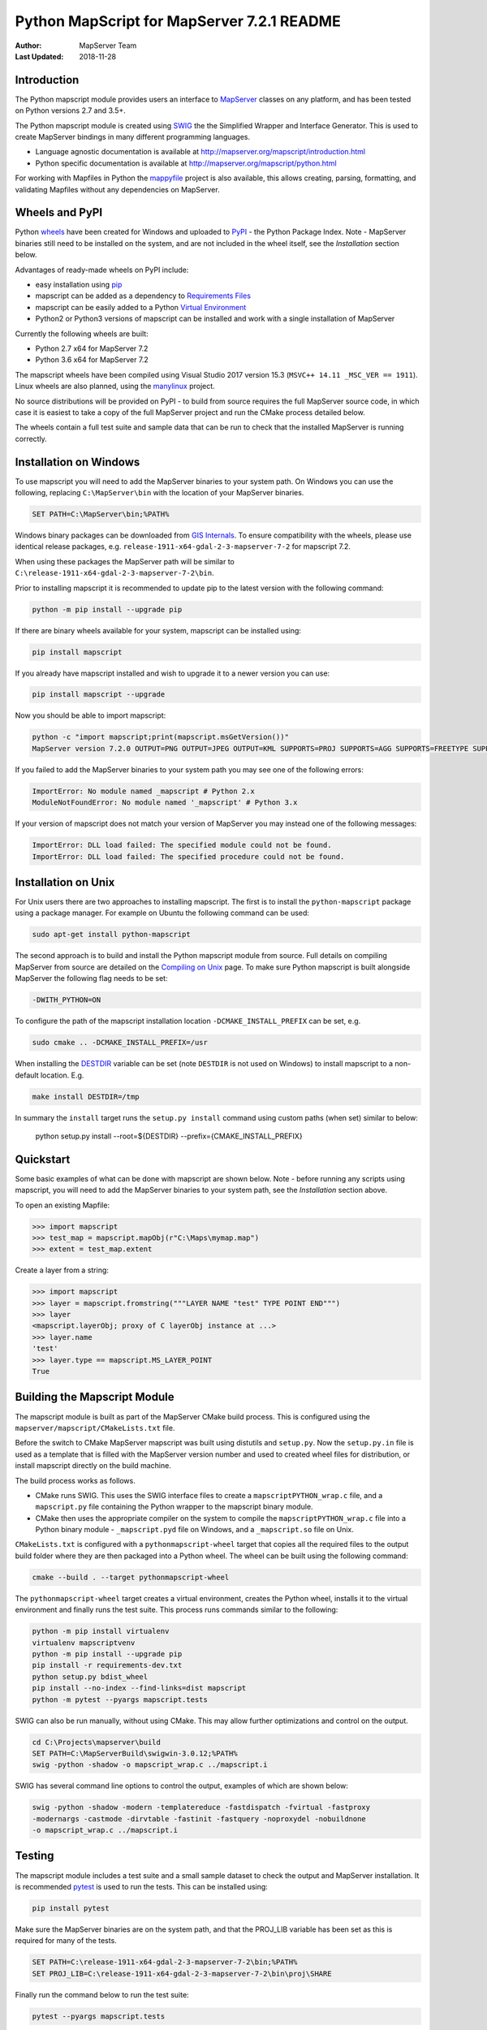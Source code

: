 Python MapScript for MapServer 7.2.1 README
===========================================

:Author: MapServer Team
:Last Updated: 2018-11-28

Introduction
------------

The Python mapscript module provides users an interface to `MapServer <http://mapserver.org>`_
classes on any platform, and has been tested on Python versions 2.7 and 3.5+. 

The Python mapscript module is created using `SWIG <http://www.swig.org.>`_ the
the Simplified Wrapper and Interface Generator. This is used to create MapServer bindings in
many different programming languages. 

+ Language agnostic documentation is available at http://mapserver.org/mapscript/introduction.html
+ Python specific documentation is available at http://mapserver.org/mapscript/python.html

For working with Mapfiles in Python the `mappyfile <https://mappyfile.readthedocs.io/en/latest/>`_ project is 
also available, this allows creating, parsing, formatting, and validating Mapfiles without any dependencies on MapServer. 

Wheels and PyPI
---------------

Python `wheels <https://wheel.readthedocs.io/en/stable/>`_ have been created for Windows and uploaded to 
`PyPI <https://pypi.org/>`_ - the Python Package Index. Note - MapServer binaries still need to be installed on the system, 
and are not included in the wheel itself, see the *Installation* section below. 

Advantages of ready-made wheels on PyPI include:

+ easy installation using `pip <https://pypi.org/project/pip/>`_
+ mapscript can be added as a dependency to `Requirements Files <https://pip.pypa.io/en/stable/user_guide/#id1>`_
+ mapscript can be easily added to a Python `Virtual Environment <https://docs.python-guide.org/dev/virtualenvs/>`_
+ Python2 or Python3 versions of mapscript can be installed and work with a single installation of MapServer

Currently the following wheels are built:

+ Python 2.7 x64 for MapServer 7.2
+ Python 3.6 x64 for MapServer 7.2

The mapscript wheels have been compiled using Visual Studio 2017 version 15.3 (``MSVC++ 14.11 _MSC_VER == 1911``). 
Linux wheels are also planned, using the `manylinux <https://github.com/pypa/manylinux>`_ project. 

No source distributions will be provided on PyPI - to build from source requires the full MapServer source code,
in which case it is easiest to take a copy of the full MapServer project and run the CMake process detailed below. 

The wheels contain a full test suite and sample data that can be run to check that the installed MapServer is
running correctly. 

..
    py3 SWIG flag adds type annotations

Installation on Windows
-----------------------

To use mapscript you will need to add the MapServer binaries to your system path. 
On Windows you can use the following, replacing ``C:\MapServer\bin`` with the location of your MapServer binaries. 

.. code-block:: bat

    SET PATH=C:\MapServer\bin;%PATH%

Windows binary packages can be downloaded from `GIS Internals <https://www.gisinternals.com/stable.php>`_. 
To ensure compatibility with the wheels, please use identical release packages, e.g. ``release-1911-x64-gdal-2-3-mapserver-7-2``
for mapscript 7.2. 

When using these packages the MapServer path will be similar to ``C:\release-1911-x64-gdal-2-3-mapserver-7-2\bin``. 

Prior to installing mapscript it is recommended to update pip to the latest version with the following command:

.. code-block:: bat

    python -m pip install --upgrade pip

If there are binary wheels available for your system, mapscript can be installed using:

.. code-block:: bat

    pip install mapscript

If you already have mapscript installed and wish to upgrade it to a newer version you can use:

.. code-block:: bat

    pip install mapscript --upgrade

Now you should be able to import mapscript:

.. code-block:: python

    python -c "import mapscript;print(mapscript.msGetVersion())"
    MapServer version 7.2.0 OUTPUT=PNG OUTPUT=JPEG OUTPUT=KML SUPPORTS=PROJ SUPPORTS=AGG SUPPORTS=FREETYPE SUPPORTS=CAIRO SUPPORTS=SVG_SYMBOLS SUPPORTS=SVGCAIRO SUPPORTS=ICONV SUPPORTS=FRIBIDI SUPPORTS=WMS_SERVER SUPPORTS=WMS_CLIENT SUPPORTS=WFS_SERVER SUPPORTS=WFS_CLIENT SUPPORTS=WCS_SERVER SUPPORTS=SOS_SERVER SUPPORTS=FASTCGI SUPPORTS=THREADS SUPPORTS=GEOS SUPPORTS=PBF INPUT=JPEG INPUT=POSTGIS INPUT=OGR INPUT=GDAL INPUT=SHAPEFILE

If you failed to add the MapServer binaries to your system path you may see one of the following errors:

.. code-block:: python

    ImportError: No module named _mapscript # Python 2.x
    ModuleNotFoundError: No module named '_mapscript' # Python 3.x

If your version of mapscript does not match your version of MapServer you may instead one of the following messages:

.. code-block:: python

    ImportError: DLL load failed: The specified module could not be found.
    ImportError: DLL load failed: The specified procedure could not be found.

Installation on Unix
--------------------

For Unix users there are two approaches to installing mapscript. The first is to install the ``python-mapscript`` package using a package manager. For example on
Ubuntu the following command can be used:

.. code-block:: bat

    sudo apt-get install python-mapscript

The second approach is to build and install the Python mapscript module from source. Full details on compiling MapServer from source are detailed on the
`Compiling on Unix <https://www.mapserver.org/installation/unix.html>`_ page. To make sure Python mapscript is built alongside MapServer the following flag needs to be set:

.. code-block:: bat

    -DWITH_PYTHON=ON

To configure the path of the mapscript installation location ``-DCMAKE_INSTALL_PREFIX`` can be set, e.g. 

.. code-block:: bat

    sudo cmake .. -DCMAKE_INSTALL_PREFIX=/usr

When installing the `DESTDIR <https://cmake.org/cmake/help/latest/envvar/DESTDIR.html>`_ variable can be set (note ``DESTDIR`` is not used on Windows)
to install mapscript to a non-default location. E.g.

.. code-block:: bat

    make install DESTDIR=/tmp

In summary the ``install`` target runs the ``setup.py install`` command using custom paths (when set) similar to below:

    python setup.py install --root=${DESTDIR} --prefix={CMAKE_INSTALL_PREFIX}

Quickstart
----------

Some basic examples of what can be done with mapscript are shown below. Note - before running any scripts using mapscript, 
you will need to add the MapServer binaries to your system path, see the *Installation* section above. 

To open an existing Mapfile:

.. code-block:: python

    >>> import mapscript
    >>> test_map = mapscript.mapObj(r"C:\Maps\mymap.map")
    >>> extent = test_map.extent

Create a layer from a string:

.. code-block:: python

    >>> import mapscript
    >>> layer = mapscript.fromstring("""LAYER NAME "test" TYPE POINT END""")
    >>> layer
    <mapscript.layerObj; proxy of C layerObj instance at ...>
    >>> layer.name
    'test'
    >>> layer.type == mapscript.MS_LAYER_POINT
    True

Building the Mapscript Module
-----------------------------

The mapscript module is built as part of the MapServer CMake build process. This is configured using the ``mapserver/mapscript/CMakeLists.txt`` file. 

Before the switch to CMake MapServer mapscript was built using distutils and ``setup.py``. Now the ``setup.py.in`` file is used as a template that
is filled with the MapServer version number and used to created wheel files for distribution, or install mapscript directly on the build machine.  

The build process works as follows. 

+ CMake runs SWIG. This uses the SWIG interface files to create a ``mapscriptPYTHON_wrap.c`` file, 
  and a ``mapscript.py`` file containing the Python wrapper to the mapscript binary module. 
+ CMake then uses the appropriate compiler on the system to compile the ``mapscriptPYTHON_wrap.c`` file into a Python binary module -
  ``_mapscript.pyd`` file on Windows, and a ``_mapscript.so`` file on Unix. 

``CMakeLists.txt`` is configured with a ``pythonmapscript-wheel`` target that copies all the required files to the output build folder where they are then packaged
into a Python wheel. The wheel can be built using the following command:

.. code-block:: bat

    cmake --build . --target pythonmapscript-wheel

The ``pythonmapscript-wheel`` target creates a virtual environment, creates the Python wheel, installs it to the virtual environment and finally runs the test
suite. This process runs commands similar to the following:
 
.. code-block:: bat

    python -m pip install virtualenv
    virtualenv mapscriptvenv
    python -m pip install --upgrade pip
    pip install -r requirements-dev.txt
    python setup.py bdist_wheel
    pip install --no-index --find-links=dist mapscript
    python -m pytest --pyargs mapscript.tests

SWIG can also be run manually, without using CMake. This may allow further optimizations and control on the output. 

.. code-block:: bat

    cd C:\Projects\mapserver\build
    SET PATH=C:\MapServerBuild\swigwin-3.0.12;%PATH%
    swig -python -shadow -o mapscript_wrap.c ../mapscript.i

SWIG has several command line options to control the output, examples of which are shown below:

.. code-block:: bat
    
    swig -python -shadow -modern -templatereduce -fastdispatch -fvirtual -fastproxy 
    -modernargs -castmode -dirvtable -fastinit -fastquery -noproxydel -nobuildnone 
    -o mapscript_wrap.c ../mapscript.i

Testing
-------

The mapscript module includes a test suite and a small sample dataset to check the output and MapServer installation. It is recommended
`pytest <https://docs.pytest.org/en/latest/>`_ is used to run the tests. This can be installed using:

.. code-block:: bat

    pip install pytest

Make sure the MapServer binaries are on the system path, and that the PROJ_LIB variable has been set as this is required for many of the tests. 

.. code-block:: bat

    SET PATH=C:\release-1911-x64-gdal-2-3-mapserver-7-2\bin;%PATH%
    SET PROJ_LIB=C:\release-1911-x64-gdal-2-3-mapserver-7-2\bin\proj\SHARE

Finally run the command below to run the test suite: 

.. code-block:: bat

    pytest --pyargs mapscript.tests

Credits
-------

+ Steve Lime (developer)
+ Sean Gillies (developer)
+ Frank Warmerdam (developer)
+ Howard Butler (developer)
+ Norman Vine (cygwin and distutils guru)
+ Tim Cera (install)
+ Michael Schultz (documentation)
+ Thomas Bonfort (developer)
+ Even Rouault (developer)
+ Seth Girvin (Python3 migration, documentation and builds)
+ Claude Paroz (Python3 migration)
